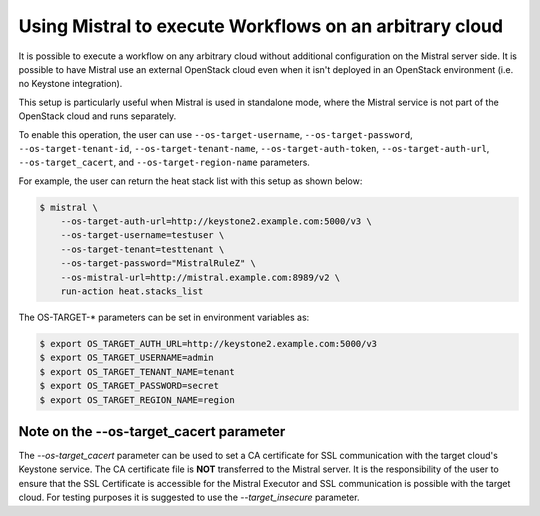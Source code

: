 Using Mistral to execute Workflows on an arbitrary cloud
========================================================

It is possible to execute a workflow on any arbitrary cloud without additional
configuration on the Mistral server side. It is possible to have Mistral use
an external OpenStack cloud even when it isn't deployed in an OpenStack
environment (i.e. no Keystone integration).

This setup is particularly useful when Mistral is used in standalone mode,
where the Mistral service is not part of the OpenStack cloud and runs
separately.

To enable this operation, the user can use ``--os-target-username``,
``--os-target-password``, ``--os-target-tenant-id``,
``--os-target-tenant-name``, ``--os-target-auth-token``,
``--os-target-auth-url``, ``--os-target_cacert``, and
``--os-target-region-name`` parameters.

For example, the user can return the heat stack list with this setup as shown
below:

.. code-block:: shell

    $ mistral \
        --os-target-auth-url=http://keystone2.example.com:5000/v3 \
        --os-target-username=testuser \
        --os-target-tenant=testtenant \
        --os-target-password="MistralRuleZ" \
        --os-mistral-url=http://mistral.example.com:8989/v2 \
        run-action heat.stacks_list

The OS-TARGET-* parameters can be set in environment variables as:

.. code-block:: shell

    $ export OS_TARGET_AUTH_URL=http://keystone2.example.com:5000/v3
    $ export OS_TARGET_USERNAME=admin
    $ export OS_TARGET_TENANT_NAME=tenant
    $ export OS_TARGET_PASSWORD=secret
    $ export OS_TARGET_REGION_NAME=region

Note on the --os-target_cacert parameter
~~~~~~~~~~~~~~~~~~~~~~~~~~~~~~~~~~~~~~~~

The `--os-target_cacert` parameter can be used to set a CA certificate for
SSL communication with the target cloud's Keystone service. The CA certificate
file is **NOT** transferred to the Mistral server. It is the responsibility of
the user to ensure that the SSL Certificate is accessible for the Mistral
Executor and SSL communication is possible with the target cloud. For testing
purposes it is suggested to use the `--target_insecure` parameter.
